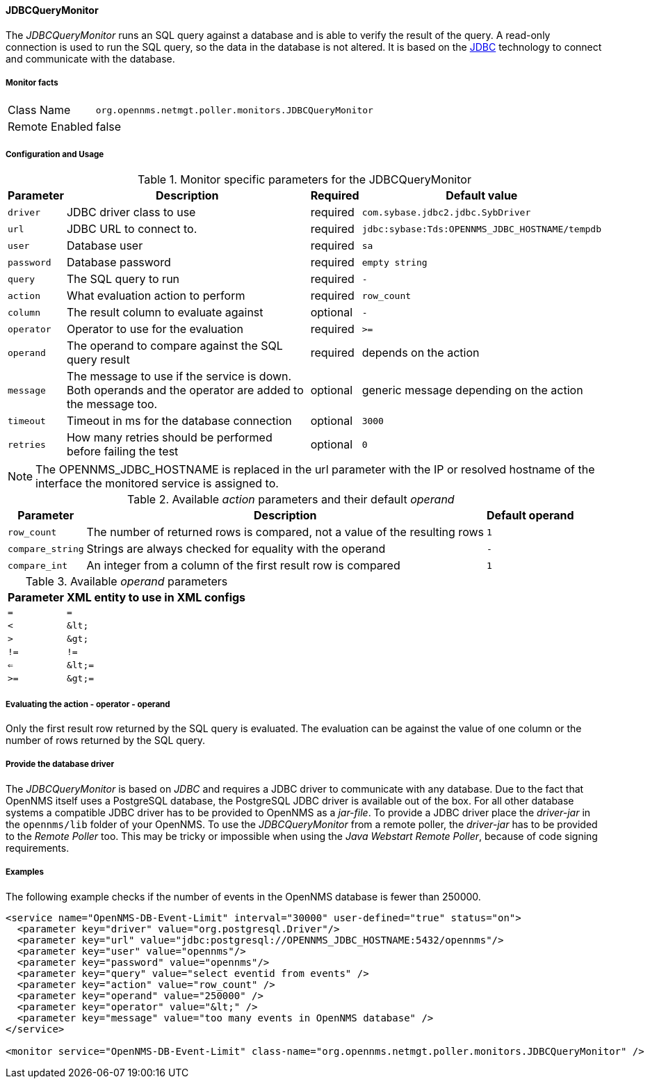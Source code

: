 
==== JDBCQueryMonitor

The _JDBCQueryMonitor_ runs an SQL query against a database and is able to verify the result of the query.
A read-only connection is used to run the SQL query, so the data in the database is not altered.
It is based on the http://www.oracle.com/technetwork/java/javase/jdbc/index.html[JDBC] technology to connect and communicate with the database.

===== Monitor facts

[options="autowidth"]
|===
| Class Name     | `org.opennms.netmgt.poller.monitors.JDBCQueryMonitor`
| Remote Enabled | false
|===

===== Configuration and Usage

.Monitor specific parameters for the JDBCQueryMonitor
[options="header, autowidth"]
|===
| Parameter  | Description                                                        | Required | Default value
| `driver`   | JDBC driver class to use                                           | required | `com.sybase.jdbc2.jdbc.SybDriver`
| `url`      | JDBC URL to connect to.                                            | required | `jdbc:sybase:Tds:OPENNMS_JDBC_HOSTNAME/tempdb`
| `user`     | Database user                                                      | required | `sa`
| `password` | Database password                                                  | required | `empty string`
| `query`    | The SQL query to run                                               | required | `-`
| `action`   | What evaluation action to perform                                  | required | `row_count`
| `column`   | The result column to evaluate against                              | optional | `-`
| `operator` | Operator to use for the evaluation                                 | required | `>=`
| `operand`  | The operand to compare against the SQL query result                | required | depends on the action
| `message`  | The message to use if the service is down.
               Both operands and the operator are added to the message too.       | optional | generic message depending on the action
| `timeout`  | Timeout in ms for the database connection                          | optional | `3000`
| `retries`  | How many retries should be performed before failing the test       | optional | `0`
|===

NOTE: The +OPENNMS_JDBC_HOSTNAME+ is replaced in the +url+ parameter with the IP or resolved hostname of the interface the monitored service is assigned to.

.Available _action_ parameters and their default _operand_
[options="header, autowidth"]
|===
| Parameter        | Description                                                                | Default operand
| `row_count`      | The number of returned rows is compared, not a value of the resulting rows | `1`
| `compare_string` | Strings are always checked for equality with the operand                   | `-`
| `compare_int`    | An integer from a column of the first result row is compared               | `1`
|===

.Available _operand_ parameters
[options="header, autowidth"]
|===
| Parameter | XML entity to use in XML configs
| `=`       | `=`
| `<`       | `&amp;lt;`
| `>`       | `&amp;gt;`
| `!=`      | `!=`
| `<=`      | `&amp;lt;=`
| `>=`      | `&amp;gt;=`
|===

===== Evaluating the action - operator - operand

Only the first result row returned by the SQL query is evaluated.
The evaluation can be against the value of one column or the number of rows returned by the SQL query.

===== Provide the database driver

The _JDBCQueryMonitor_ is based on _JDBC_ and requires a JDBC driver to communicate with any database.
Due to the fact that OpenNMS itself uses a PostgreSQL database, the PostgreSQL JDBC driver is available out of the box.
For all other database systems a compatible JDBC driver has to be provided to OpenNMS as a _jar-file_.
To provide a JDBC driver place the _driver-jar_ in the `opennms/lib` folder of your OpenNMS.
To use the _JDBCQueryMonitor_ from a remote poller, the _driver-jar_ has to be provided to the _Remote Poller_ too.
This may be tricky or impossible when using the _Java Webstart Remote Poller_, because of code signing requirements.

===== Examples

The following example checks if the number of events in the OpenNMS database is fewer than 250000.

[source, xml]
----
<service name="OpenNMS-DB-Event-Limit" interval="30000" user-defined="true" status="on">
  <parameter key="driver" value="org.postgresql.Driver"/>
  <parameter key="url" value="jdbc:postgresql://OPENNMS_JDBC_HOSTNAME:5432/opennms"/>
  <parameter key="user" value="opennms"/>
  <parameter key="password" value="opennms"/>
  <parameter key="query" value="select eventid from events" />
  <parameter key="action" value="row_count" />
  <parameter key="operand" value="250000" />
  <parameter key="operator" value="&lt;" />
  <parameter key="message" value="too many events in OpenNMS database" />
</service>

<monitor service="OpenNMS-DB-Event-Limit" class-name="org.opennms.netmgt.poller.monitors.JDBCQueryMonitor" />
----

